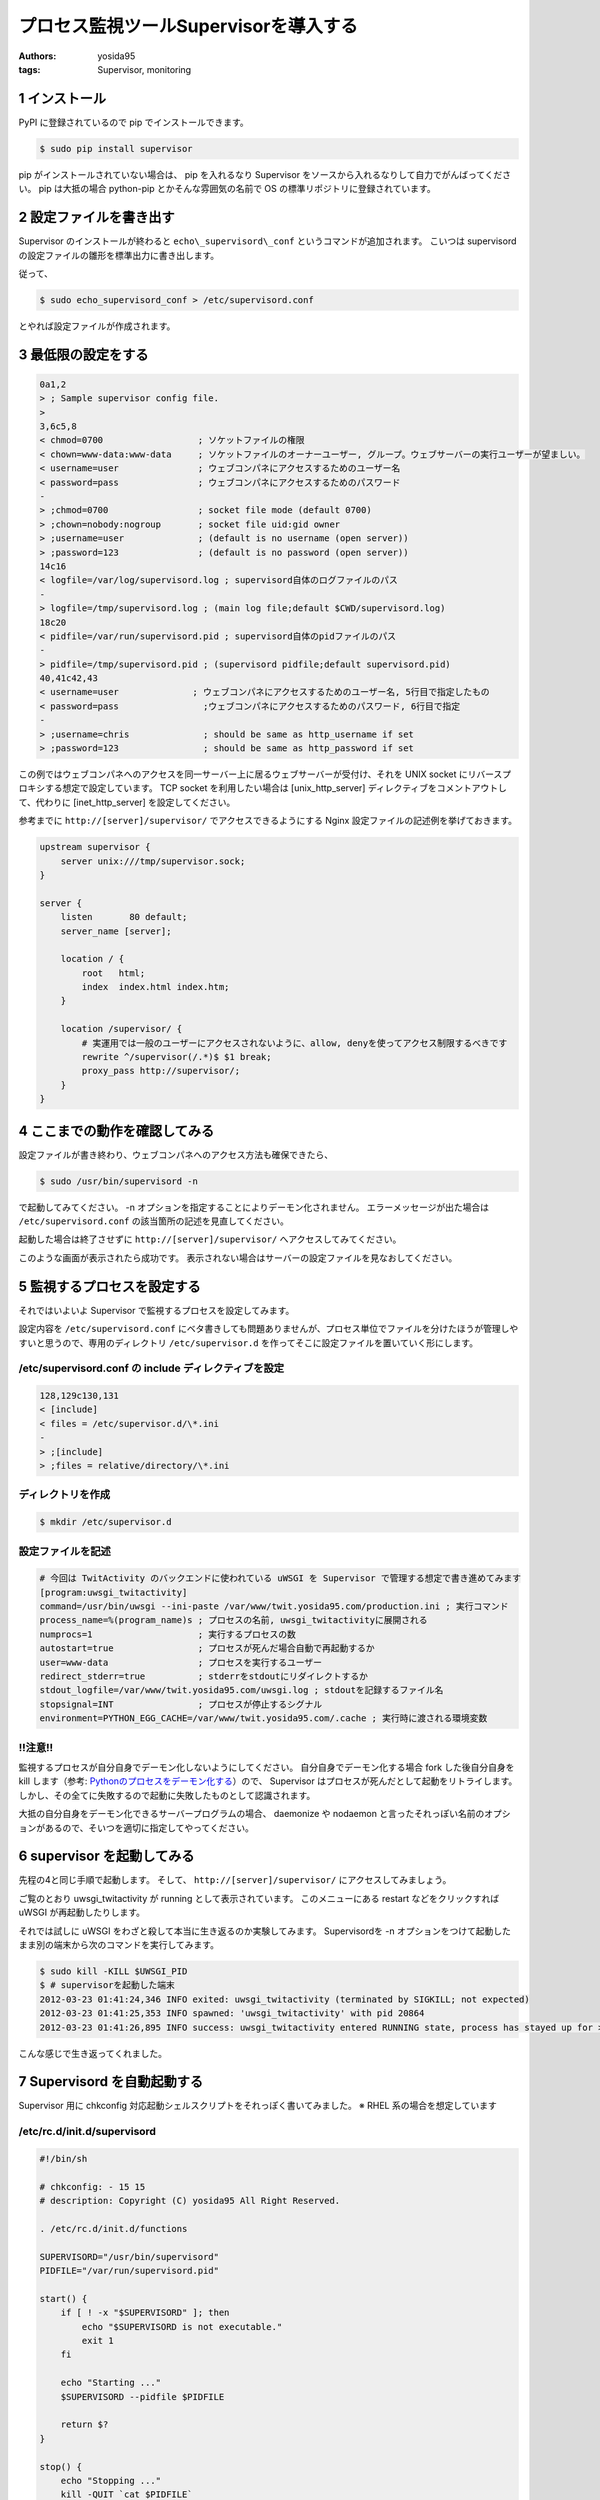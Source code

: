 プロセス監視ツールSupervisorを導入する
======================================

:authors: yosida95
:tags: Supervisor, monitoring

1 インストール
--------------

PyPI に登録されているので pip でインストールできます。

.. code-block:: sh

    $ sudo pip install supervisor

pip がインストールされていない場合は、 pip を入れるなり Supervisor をソースから入れるなりして自力でがんばってください。
pip は大抵の場合 python-pip とかそんな雰囲気の名前で OS の標準リポジトリに登録されています。


2 設定ファイルを書き出す
------------------------

Supervisor のインストールが終わると ``echo\_supervisord\_conf`` というコマンドが追加されます。
こいつは supervisord の設定ファイルの雛形を標準出力に書き出します。

従って、

.. code-block:: sh

    $ sudo echo_supervisord_conf > /etc/supervisord.conf

とやれば設定ファイルが作成されます。

3 最低限の設定をする
--------------------

.. code-block:: diff

    0a1,2
    > ; Sample supervisor config file.
    > 
    3,6c5,8
    < chmod=0700                  ; ソケットファイルの権限
    < chown=www-data:www-data     ; ソケットファイルのオーナーユーザー, グループ。ウェブサーバーの実行ユーザーが望ましい。
    < username=user               ; ウェブコンパネにアクセスするためのユーザー名
    < password=pass               ; ウェブコンパネにアクセスするためのパスワード
    -
    > ;chmod=0700                 ; socket file mode (default 0700)
    > ;chown=nobody:nogroup       ; socket file uid:gid owner
    > ;username=user              ; (default is no username (open server))
    > ;password=123               ; (default is no password (open server))
    14c16
    < logfile=/var/log/supervisord.log ; supervisord自体のログファイルのパス
    -
    > logfile=/tmp/supervisord.log ; (main log file;default $CWD/supervisord.log)
    18c20
    < pidfile=/var/run/supervisord.pid ; supervisord自体のpidファイルのパス
    -
    > pidfile=/tmp/supervisord.pid ; (supervisord pidfile;default supervisord.pid)
    40,41c42,43
    < username=user              ; ウェブコンパネにアクセスするためのユーザー名, 5行目で指定したもの
    < password=pass                ;ウェブコンパネにアクセスするためのパスワード, 6行目で指定
    -
    > ;username=chris              ; should be same as http_username if set
    > ;password=123                ; should be same as http_password if set

この例ではウェブコンパネへのアクセスを同一サーバー上に居るウェブサーバーが受付け、それを UNIX socket にリバースプロキシする想定で設定しています。
TCP socket を利用したい場合は [unix\_http\_server] ディレクティブをコメントアウトして、代わりに [inet\_http\_server] を設定してください。

参考までに ``http://[server]/supervisor/`` でアクセスできるようにする Nginx 設定ファイルの記述例を挙げておきます。

.. code-block:: nginx

    upstream supervisor {
        server unix:///tmp/supervisor.sock;
    }

    server {
        listen       80 default;
        server_name [server];

        location / {
            root   html;
            index  index.html index.htm;
        }

        location /supervisor/ {
            # 実運用では一般のユーザーにアクセスされないように、allow, denyを使ってアクセス制限するべきです
            rewrite ^/supervisor(/.*)$ $1 break;
            proxy_pass http://supervisor/;
        }
    }

4 ここまでの動作を確認してみる
------------------------------

設定ファイルが書き終わり、ウェブコンパネへのアクセス方法も確保できたら、

.. code-block:: sh

    $ sudo /usr/bin/supervisord -n

で起動してみてください。
-n オプションを指定することによりデーモン化されません。
エラーメッセージが出た場合は ``/etc/supervisord.conf`` の該当箇所の記述を見直してください。

起動した場合は終了させずに ``http://[server]/supervisor/`` へアクセスしてみてください。

|Supervisor|

このような画面が表示されたら成功です。
表示されない場合はサーバーの設定ファイルを見なおしてください。

5 監視するプロセスを設定する
----------------------------

それではいよいよ Supervisor で監視するプロセスを設定してみます。

設定内容を ``/etc/supervisord.conf`` にベタ書きしても問題ありませんが、プロセス単位でファイルを分けたほうが管理しやすいと思うので、専用のディレクトリ ``/etc/supervisor.d`` を作ってそこに設定ファイルを置いていく形にします。

/etc/supervisord.conf の include ディレクティブを設定
~~~~~~~~~~~~~~~~~~~~~~~~~~~~~~~~~~~~~~~~~~~~~~~~~~~~~

.. code-block:: diff

    128,129c130,131
    < [include]
    < files = /etc/supervisor.d/\*.ini
    -
    > ;[include]
    > ;files = relative/directory/\*.ini

ディレクトリを作成
~~~~~~~~~~~~~~~~~~

.. code-block:: sh

    $ mkdir /etc/supervisor.d

設定ファイルを記述
~~~~~~~~~~~~~~~~~~

.. code-block:: ini

    # 今回は TwitActivity のバックエンドに使われている uWSGI を Supervisor で管理する想定で書き進めてみます
    [program:uwsgi_twitactivity]
    command=/usr/bin/uwsgi --ini-paste /var/www/twit.yosida95.com/production.ini ; 実行コマンド
    process_name=%(program_name)s ; プロセスの名前, uwsgi_twitactivityに展開される
    numprocs=1                    ; 実行するプロセスの数
    autostart=true                ; プロセスが死んだ場合自動で再起動するか
    user=www-data                 ; プロセスを実行するユーザー
    redirect_stderr=true          ; stderrをstdoutにリダイレクトするか
    stdout_logfile=/var/www/twit.yosida95.com/uwsgi.log ; stdoutを記録するファイル名
    stopsignal=INT                ; プロセスが停止するシグナル
    environment=PYTHON_EGG_CACHE=/var/www/twit.yosida95.com/.cache ; 実行時に渡される環境変数

!!注意!!
~~~~~~~~

監視するプロセスが自分自身でデーモン化しないようにしてください。
自分自身でデーモン化する場合 fork した後自分自身を kill します（参考: `Pythonのプロセスをデーモン化する`_\ ）ので、 Supervisor はプロセスが死んだとして起動をリトライします。
しかし、その全てに失敗するので起動に失敗したものとして認識されます。

大抵の自分自身をデーモン化できるサーバープログラムの場合、 daemonize や nodaemon と言ったそれっぽい名前のオプションがあるので、そいつを適切に指定してやってください。

.. _Pythonのプロセスをデーモン化する: {filename}/2012/03/03/230238.rst

6 supervisor を起動してみる
---------------------------

先程の4と同じ手順で起動します。
そして、 ``http://[server]/supervisor/`` にアクセスしてみましょう。

|Supervisor uWSGI|

ご覧のとおり uwsgi\_twitactivity が running として表示されています。
このメニューにある restart などをクリックすれば uWSGI が再起動したりします。

それでは試しに uWSGI をわざと殺して本当に生き返るのか実験してみます。
Supervisordを -n オプションをつけて起動したまま別の端末から次のコマンドを実行してみます。

.. code-block:: sh

    $ sudo kill -KILL $UWSGI_PID
    $ # supervisorを起動した端末
    2012-03-23 01:41:24,346 INFO exited: uwsgi_twitactivity (terminated by SIGKILL; not expected)
    2012-03-23 01:41:25,353 INFO spawned: 'uwsgi_twitactivity' with pid 20864
    2012-03-23 01:41:26,895 INFO success: uwsgi_twitactivity entered RUNNING state, process has stayed up for > than 1 seconds (startsecs)

こんな感じで生き返ってくれました。

7 Supervisord を自動起動する
----------------------------

Supervisor 用に chkconfig 対応起動シェルスクリプトをそれっぽく書いてみました。
※ RHEL 系の場合を想定しています

/etc/rc.d/init.d/supervisord
~~~~~~~~~~~~~~~~~~~~~~~~~~~~

.. code-block:: sh

    #!/bin/sh

    # chkconfig: - 15 15
    # description: Copyright (C) yosida95 All Right Reserved.

    . /etc/rc.d/init.d/functions

    SUPERVISORD="/usr/bin/supervisord"
    PIDFILE="/var/run/supervisord.pid"

    start() {
        if [ ! -x "$SUPERVISORD" ]; then
            echo "$SUPERVISORD is not executable."
            exit 1
        fi

        echo "Starting ..."
        $SUPERVISORD --pidfile $PIDFILE

        return $?
    }

    stop() {
        echo "Stopping ..."
        kill -QUIT `cat $PIDFILE`
        [ $? -eq 0 ] && rm -f $PIDFILE
        return $retval
    }

    case $1 in
        start)
            start
        ;;
        stop)
            stop
        ;;
        *)
            echo "$0 start|srop"
            exit 2
        ;;
    esac

自動起動
~~~~~~~~

.. code-block:: sh

    $ sudo chkconfig --add supervisord
    $ sudo chkconfig supervisord on

これで、OS起動時にsupervisordが自動的に起動され、登録されているプロセスも自動で立ち上がるようになります。

supervisorctl
~~~~~~~~~~~~~

Supervisor には supervisorctl という便利なコマンドも用意されています。
これを解説する余力が今無いので解説は省きますが、 supervisorctl -h とすればヘルプが表示されるし、使い方はわかると思います。
基本的に、ウェブコンパネでできることがこのコマンドラインツールでできます。

参考
~~~~

- `適当なスクリプトをデーモン化するのにSupervisorが便利 - id:anatooのブログ <http://d.hatena.ne.jp/anatoo/20120310/1331321778>`__
- `prasinos' work memo chkconfig 対応スタートアップスクリプトの書き方 <http://prasinos.blog2.fc2.com/blog-entry-592.html>`__

.. |Supervisor| image:: https://blogmedia.yosida95.com/2012/03/22/030615/supervisor.png
   :width: 100%
.. |Supervisor uWSGI| image:: https://blogmedia.yosida95.com/2012/03/22/030615/supervisor-uwsgi.png
   :width: 100%
